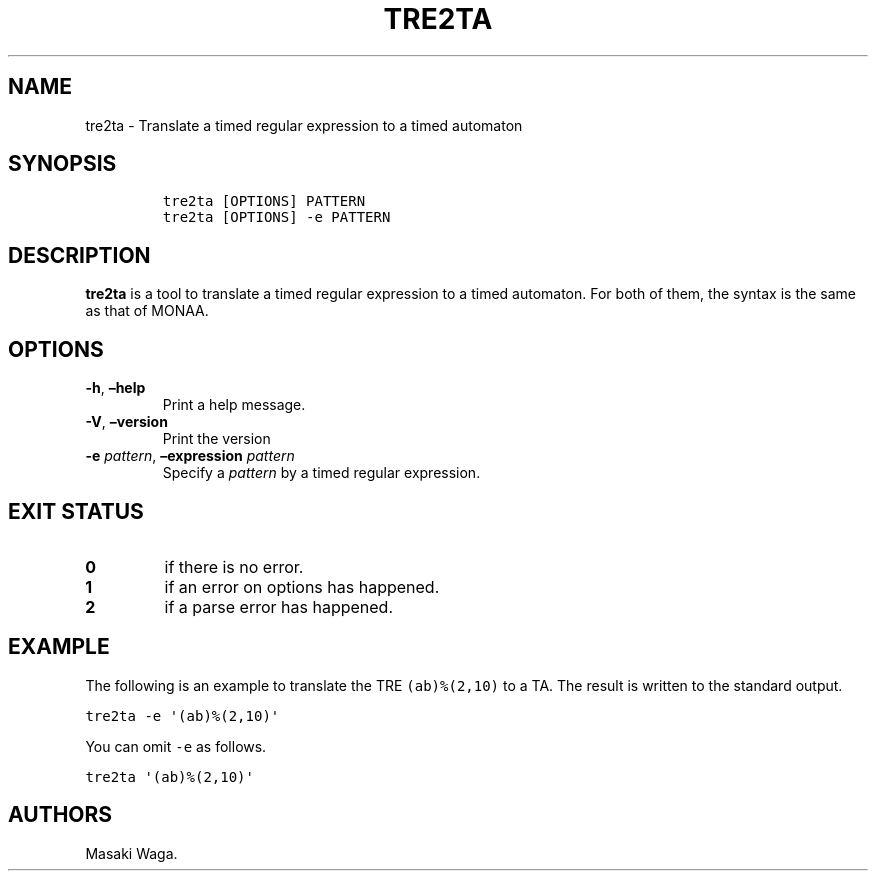 .\" Automatically generated by Pandoc 2.7.3
.\"
.TH "TRE2TA" "1" "October 2019" "" ""
.hy
.SH NAME
.PP
tre2ta - Translate a timed regular expression to a timed automaton
.SH SYNOPSIS
.IP
.nf
\f[C]
tre2ta [OPTIONS] PATTERN
tre2ta [OPTIONS] -e PATTERN
\f[R]
.fi
.SH DESCRIPTION
.PP
\f[B]tre2ta\f[R] is a tool to translate a timed regular expression to a
timed automaton.
For both of them, the syntax is the same as that of MONAA.
.SH OPTIONS
.TP
.B \f[B]-h\f[R], \f[B]\[en]help\f[R]
Print a help message.
.TP
.B \f[B]-V\f[R], \f[B]\[en]version\f[R]
Print the version
.TP
.B \f[B]-e\f[R] \f[I]pattern\f[R], \f[B]\[en]expression\f[R] \f[I]pattern\f[R]
Specify a \f[I]pattern\f[R] by a timed regular expression.
.SH EXIT STATUS
.TP
.B 0
if there is no error.
.TP
.B 1
if an error on options has happened.
.TP
.B 2
if a parse error has happened.
.SH EXAMPLE
.PP
The following is an example to translate the TRE \f[C](ab)%(2,10)\f[R]
to a TA.
The result is written to the standard output.
.PP
\f[C]tre2ta -e \[aq](ab)%(2,10)\[aq]\f[R]
.PP
You can omit \f[C]-e\f[R] as follows.
.PP
\f[C]tre2ta \[aq](ab)%(2,10)\[aq]\f[R]
.SH AUTHORS
Masaki Waga.
